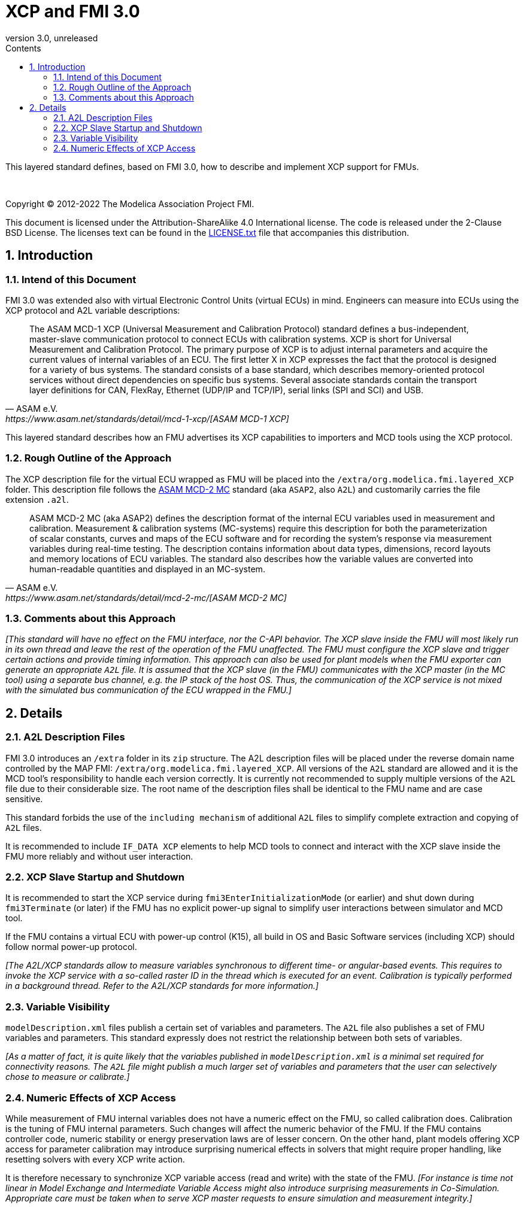 = XCP and FMI 3.0
:sectnums:
:sectnumlevels: 5
:toc: left
:toc-title: Contents
:toclevels: 5
:xrefstyle: short
:docinfo: shared
:docinfodir: docs
:stylesheet: docs/fmi-spec.css
:stem: latexmath
:source-highlighter: highlightjs
:nofooter:
:favicon: images/favicon.ico
:revdate: unreleased
:revnumber: 3.0
:icons: font

This layered standard defines, based on FMI 3.0, how to describe and implement XCP support for FMUs.

{empty} +
{empty}

Copyright (C) 2012-2022 The Modelica Association Project FMI.

This document is licensed under the Attribution-ShareAlike 4.0 International license.
The code is released under the 2-Clause BSD License.
The licenses text can be found in the https://raw.githubusercontent.com/modelica/fmi-standard/master/LICENSE.txt[LICENSE.txt] file that accompanies this distribution.

{empty}

== Introduction

=== Intend of this Document

FMI 3.0 was extended also with virtual Electronic Control Units (virtual ECUs) in mind.
Engineers can measure into ECUs using the XCP protocol and A2L variable descriptions:

[quote, ASAM e.V., https://www.asam.net/standards/detail/mcd-1-xcp/[ASAM MCD-1 XCP]]
____
The ASAM MCD-1 XCP (Universal Measurement and Calibration Protocol) standard defines a bus-independent, master-slave communication protocol to connect ECUs with calibration systems.
XCP is short for Universal Measurement and Calibration Protocol. The primary purpose of XCP is to adjust internal parameters and acquire the current values of internal variables of an ECU.
The first letter X in XCP expresses the fact that the protocol is designed for a variety of bus systems.
The standard consists of a base standard, which describes memory-oriented protocol services without direct dependencies on specific bus systems.
Several associate standards contain the transport layer definitions for CAN, FlexRay, Ethernet (UDP/IP and TCP/IP), serial links (SPI and SCI) and USB.
____

This layered standard describes how an FMU advertises its XCP capabilities to importers and MCD tools using the XCP protocol.

=== Rough Outline of the Approach

The XCP description file for the virtual ECU wrapped as FMU will be placed into the `/extra/org.modelica.fmi.layered_XCP` folder.
This description file follows the https://www.asam.net/standards/detail/mcd-2-mc/[ASAM MCD-2 MC] standard (aka `ASAP2`, also `A2L`) and customarily carries the file extension `.a2l`.

[quote, ASAM e.V., https://www.asam.net/standards/detail/mcd-2-mc/[ASAM MCD-2 MC]]
____
ASAM MCD-2 MC (aka ASAP2) defines the description format of the internal ECU variables used in measurement and calibration.
Measurement & calibration systems (MC-systems) require this description for both the parameterization of scalar constants, curves and maps of the ECU software and for recording the system's response via measurement variables during real-time testing.
The description contains information about data types, dimensions, record layouts and memory locations of ECU variables.
The standard also describes how the variable values are converted into human-readable quantities and displayed in an MC-system.
____

=== Comments about this Approach

_[This standard will have no effect on the FMU interface, nor the C-API behavior._
_The XCP slave inside the FMU will most likely run in its own thread and leave the rest of the operation of the FMU unaffected._
_The FMU must configure the XCP slave and trigger certain actions and provide timing information._
_This approach can also be used for plant models when the FMU exporter can generate an appropriate `A2L` file._
_It is assumed that the XCP slave (in the FMU) communicates with the XCP master (in the MC tool) using a separate bus channel, e.g. the IP stack of the host OS._
_Thus, the communication of the XCP service is not mixed with the simulated bus communication of the ECU wrapped in the FMU.]_

== Details

=== A2L Description Files

FMI 3.0 introduces an `/extra` folder in its `zip` structure.
The A2L description files will be placed under the reverse domain name controlled by the MAP FMI: `/extra/org.modelica.fmi.layered_XCP`.
All versions of the `A2L` standard are allowed and it is the MCD tool's responsibility to handle each version correctly.
It is currently not recommended to supply multiple versions of the `A2L` file due to their considerable size.
The root name of the description files shall be identical to the FMU name and are case sensitive.

This standard forbids the use of the `including mechanism` of additional `A2L` files to simplify complete extraction and copying of `A2L` files.

It is recommended to include `IF_DATA XCP` elements to help MCD tools to connect and interact with the XCP slave inside the FMU more reliably and without user interaction.

=== XCP Slave Startup and Shutdown

It is recommended to start the XCP service during `fmi3EnterInitializationMode` (or earlier) and shut down during `fmi3Terminate` (or later) if the FMU has no explicit power-up signal to simplify user interactions between simulator and MCD tool.

If the FMU contains a virtual ECU with power-up control (K15), all build in OS and Basic Software services (including XCP) should follow normal power-up protocol.

_[The A2L/XCP standards allow to measure variables synchronous to different time- or angular-based events._
_This requires to invoke the XCP service with a so-called raster ID in the thread which is executed for an event._
_Calibration is typically performed in a background thread._
_Refer to the A2L/XCP standards for more information.]_

=== Variable Visibility

`modelDescription.xml` files publish a certain set of variables and parameters.
The `A2L` file also publishes a set of FMU variables and parameters.
This standard expressly does not restrict the relationship between both sets of variables.

_[As a matter of fact, it is quite likely that the variables published in `modelDescription.xml` is a minimal set required for connectivity reasons._
_The `A2L` file might publish a much larger set of variables and parameters that the user can selectively chose to measure or calibrate.]_

=== Numeric Effects of XCP Access

While measurement of FMU internal variables does not have a numeric effect on the FMU, so called calibration does.
Calibration is the tuning of FMU internal parameters.
Such changes will affect the numeric behavior of the FMU.
If the FMU contains controller code, numeric stability or energy preservation laws are of lesser concern.
On the other hand, plant models offering XCP access for parameter calibration may introduce surprising numerical effects in solvers that might require proper handling, like resetting solvers with every XCP write action.

It is therefore necessary to synchronize XCP variable access (read and write) with the state of the FMU.
_[For instance is time not linear in Model Exchange and Intermediate Variable Access might also introduce surprising measurements in Co-Simulation._
_Appropriate care must be taken when to serve XCP master requests to ensure simulation and measurement integrity.]_
